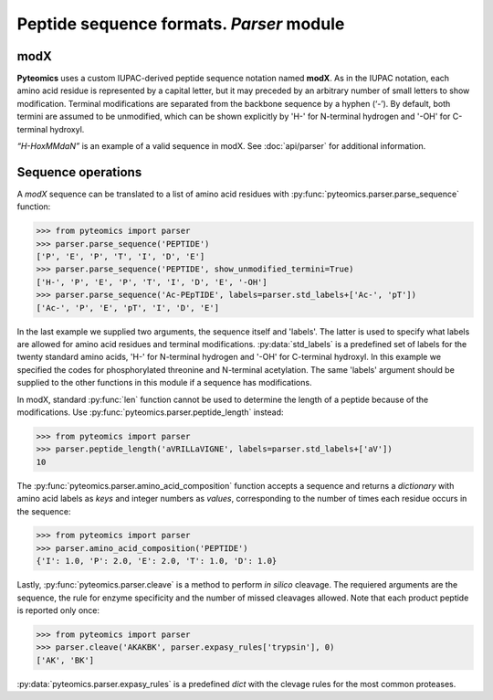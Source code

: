 Peptide sequence formats. *Parser* module
=========================================

modX
----

**Pyteomics** uses a custom IUPAC-derived peptide sequence notation named **modX**.
As in the IUPAC notation, each amino acid residue is represented by a capital 
letter, but it may preceded by an arbitrary number of small letters to show
modification. Terminal modifications are separated from the backbone sequence by 
a hyphen (‘-’). By default, both termini are assumed to be unmodified, which can be
shown explicitly by 'H-' for N-terminal hydrogen and '-OH' for C-terminal hydroxyl. 

*“H-HoxMMdaN”* is an example of a valid sequence in modX. See 
:doc:`api/parser` for additional information.

Sequence operations
-------------------

A *modX* sequence can be translated to a list of amino acid residues with
:py:func:`pyteomics.parser.parse_sequence` function:

.. code-block:: python

    >>> from pyteomics import parser
    >>> parser.parse_sequence('PEPTIDE')
    ['P', 'E', 'P', 'T', 'I', 'D', 'E']
    >>> parser.parse_sequence('PEPTIDE', show_unmodified_termini=True)
    ['H-', 'P', 'E', 'P', 'T', 'I', 'D', 'E', '-OH']
    >>> parser.parse_sequence('Ac-PEpTIDE', labels=parser.std_labels+['Ac-', 'pT'])
    ['Ac-', 'P', 'E', 'pT', 'I', 'D', 'E']

In the last example we supplied two arguments, the sequence itself
and 'labels'. The latter is used to specify what labels are allowed for amino 
acid residues and terminal modifications. :py:data:`std_labels` is a predefined set of
labels for the twenty standard amino acids, 'H-' for N-terminal hydrogen and 
'-OH' for C-terminal hydroxyl. In this example we specified the codes for
phosphorylated threonine and N-terminal acetylation. The same 'labels' argument 
should be supplied to the other functions in this module if a sequence has
modifications.

In modX, standard :py:func:`len` function cannot be used to determine the length of a 
peptide because of the modifications. Use :py:func:`pyteomics.parser.peptide_length` instead:

.. code-block:: python

    >>> from pyteomics import parser
    >>> parser.peptide_length('aVRILLaVIGNE', labels=parser.std_labels+['aV'])
    10

The :py:func:`pyteomics.parser.amino_acid_composition` function accepts a sequence and returns
a *dictionary* with amino acid labels as *keys* and integer numbers as *values*,
corresponding to the number of times each residue occurs in the sequence:

.. code-block:: python

    >>> from pyteomics import parser
    >>> parser.amino_acid_composition('PEPTIDE')
    {'I': 1.0, 'P': 2.0, 'E': 2.0, 'T': 1.0, 'D': 1.0}

Lastly, :py:func:`pyteomics.parser.cleave` is a method to perform *in silico* cleavage. The
requiered arguments are the sequence, the rule for enzyme specificity and the 
number of missed cleavages allowed. Note that each product peptide is reported
only once:

.. code-block:: python

    >>> from pyteomics import parser
    >>> parser.cleave('AKAKBK', parser.expasy_rules['trypsin'], 0)
    ['AK', 'BK']

:py:data:`pyteomics.parser.expasy_rules` is a predefined *dict* with the clevage rules
for the most common proteases.

